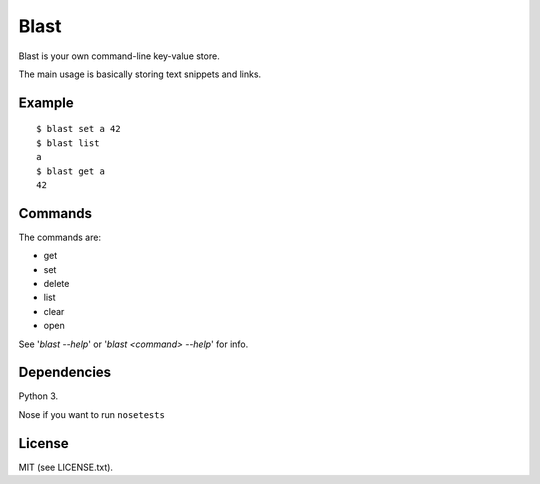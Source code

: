 #####
Blast
#####

Blast is your own command-line key-value store.

The main usage is basically storing text snippets and links.

Example
=======
::

  $ blast set a 42
  $ blast list
  a
  $ blast get a
  42

Commands
========

The commands are:

- get
- set
- delete
- list
- clear
- open

See '`blast --help`' or '`blast <command> --help`' for info.

Dependencies
============
Python 3.

Nose if you want to run ``nosetests``

License
=======
MIT (see LICENSE.txt).
